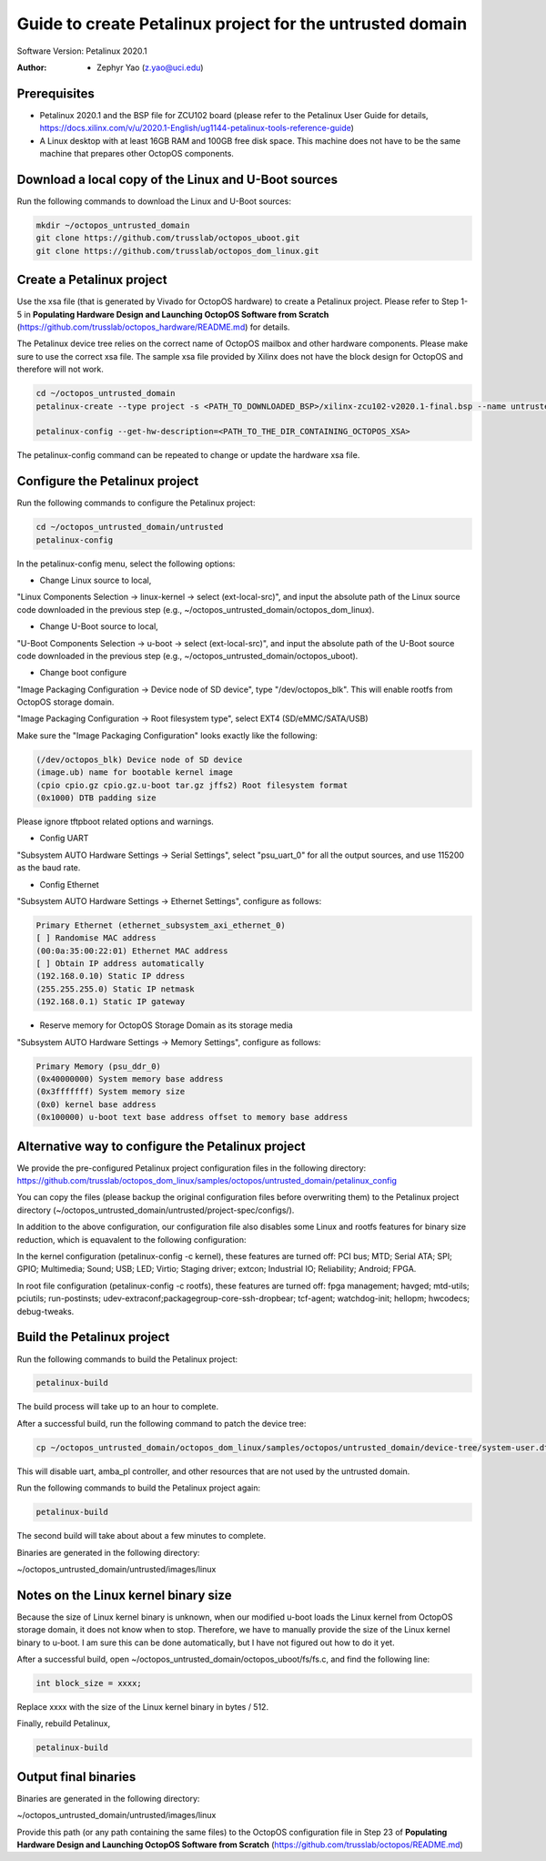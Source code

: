 =========================
Guide to create Petalinux project for the untrusted domain
=========================

Software Version: Petalinux 2020.1

:Author: - Zephyr Yao (z.yao@uci.edu)

Prerequisites
=============

* Petalinux 2020.1 and the BSP file for ZCU102 board (please refer to the
  Petalinux User Guide for details, https://docs.xilinx.com/v/u/2020.1-English/ug1144-petalinux-tools-reference-guide)
* A Linux desktop with at least 16GB RAM and 100GB free disk space. This machine does not have to be the same machine that prepares other OctopOS components.

Download a local copy of the Linux and U-Boot sources
=====================================================

Run the following commands to download the Linux and U-Boot sources:

.. code-block:: bash

   mkdir ~/octopos_untrusted_domain
   git clone https://github.com/trusslab/octopos_uboot.git
   git clone https://github.com/trusslab/octopos_dom_linux.git


Create a Petalinux project
==========================

Use the xsa file (that is generated by Vivado for OctopOS hardware) to create a Petalinux project. Please refer to Step 1-5 in **Populating Hardware Design and Launching OctopOS Software from Scratch** (https://github.com/trusslab/octopos_hardware/README.md) for details. 

The Petalinux device tree relies on the correct name of OctopOS mailbox and other hardware components. Please make sure to use the correct xsa file. The sample xsa file provided by Xilinx does not have the block design for OctopOS and therefore will not work.

.. code-block:: bash

   cd ~/octopos_untrusted_domain
   petalinux-create --type project -s <PATH_TO_DOWNLOADED_BSP>/xilinx-zcu102-v2020.1-final.bsp --name untrusted
   
   petalinux-config --get-hw-description=<PATH_TO_THE_DIR_CONTAINING_OCTOPOS_XSA> 

The petalinux-config command can be repeated to change or update the hardware xsa file. 

Configure the Petalinux project
===============================

Run the following commands to configure the Petalinux project:

.. code-block:: bash

   cd ~/octopos_untrusted_domain/untrusted
   petalinux-config

In the petalinux-config menu, select the following options:

* Change Linux source to local,

"Linux Components Selection -> linux-kernel -> select (ext-local-src)", and input the absolute path of the Linux source code downloaded in the previous step (e.g., ~/octopos_untrusted_domain/octopos_dom_linux).

* Change U-Boot source to local,

"U-Boot Components Selection -> u-boot -> select (ext-local-src)", and input the absolute path of the U-Boot source code downloaded in the previous step (e.g., ~/octopos_untrusted_domain/octopos_uboot).

* Change boot configure

"Image Packaging Configuration -> Device node of SD device", type "/dev/octopos_blk". This will enable rootfs from OctopOS storage domain.

"Image Packaging Configuration -> Root filesystem type", select EXT4 (SD/eMMC/SATA/USB)

Make sure the "Image Packaging Configuration" looks exactly like the following:

.. code-block:: bash

   (/dev/octopos_blk) Device node of SD device 
   (image.ub) name for bootable kernel image 
   (cpio cpio.gz cpio.gz.u-boot tar.gz jffs2) Root filesystem format
   (0x1000) DTB padding size

Please ignore tftpboot related options and warnings.

* Config UART

"Subsystem AUTO Hardware Settings -> Serial Settings", select "psu_uart_0" for all the output sources, and use 115200 as the baud rate.

* Config Ethernet

"Subsystem AUTO Hardware Settings -> Ethernet Settings", configure as follows:

.. code-block:: bash

    Primary Ethernet (ethernet_subsystem_axi_ethernet_0) 
    [ ] Randomise MAC address                                        
    (00:0a:35:00:22:01) Ethernet MAC address                         
    [ ] Obtain IP address automatically                              
    (192.168.0.10) Static IP ddress                                  
    (255.255.255.0) Static IP netmask
    (192.168.0.1) Static IP gateway  

* Reserve memory for OctopOS Storage Domain as its storage media

"Subsystem AUTO Hardware Settings -> Memory Settings", configure as follows:

.. code-block:: bash

   Primary Memory (psu_ddr_0)
   (0x40000000) System memory base address 
   (0x3fffffff) System memory size 
   (0x0) kernel base address
   (0x100000) u-boot text base address offset to memory base address

Alternative way to configure the Petalinux project
==================================================

We provide the pre-configured Petalinux project configuration files in the following directory:
https://github.com/trusslab/octopos_dom_linux/samples/octopos/untrusted_domain/petalinux_config

You can copy the files (please backup the original configuration files before overwriting them) to the Petalinux project directory (~/octopos_untrusted_domain/untrusted/project-spec/configs/).

In addition to the above configuration, our configuration file also disables some Linux and rootfs features for binary size reduction, which is equavalent to the following configuration:

In the kernel configuration (petalinux-config -c kernel), these features are turned off:
PCI bus; MTD; Serial ATA; SPI; GPIO; Multimedia; Sound; USB; LED; Virtio; Staging driver; extcon; Industrial IO; Reliability; Android; FPGA.

In root file configuration (petalinux-config -c rootfs), these features are turned off:
fpga management; havged; mtd-utils; pciutils; run-postinsts; udev-extraconf;packagegroup-core-ssh-dropbear; tcf-agent; watchdog-init; hellopm; hwcodecs; debug-tweaks.


Build the Petalinux project
============================

Run the following commands to build the Petalinux project:

.. code-block:: bash

    petalinux-build

The build process will take up to an hour to complete.

After a successful build, run the following command to patch the device tree:

.. code-block:: bash

    cp ~/octopos_untrusted_domain/octopos_dom_linux/samples/octopos/untrusted_domain/device-tree/system-user.dtsi ~/octopos_untrusted_domain/untrusted/project-spec/meta-user/recipes-bsp/device-tree/files/system-user.dtsi

This will disable uart, amba_pl controller, and other resources that are not used by the untrusted domain.

Run the following commands to build the Petalinux project again:

.. code-block:: bash

    petalinux-build

The second build will take about about a few minutes to complete.

Binaries are generated in the following directory:

~/octopos_untrusted_domain/untrusted/images/linux

Notes on the Linux kernel binary size
=====================================

Because the size of Linux kernel binary is unknown, when our modified u-boot loads the Linux kernel from OctopOS storage domain, it does not know when to stop. Therefore, we have to manually provide the size of the Linux kernel binary to u-boot. I am sure this can be done automatically, but I have not figured out how to do it yet.

After a successful build, open ~/octopos_untrusted_domain/octopos_uboot/fs/fs.c, and find the following line:

.. code-block:: c

   int block_size = xxxx;

Replace xxxx with the size of the Linux kernel binary in bytes / 512.

Finally, rebuild Petalinux,

.. code-block:: bash

    petalinux-build

Output final binaries
=====================

Binaries are generated in the following directory:

~/octopos_untrusted_domain/untrusted/images/linux

Provide this path (or any path containing the same files) to the OctopOS configuration file in Step 23 of **Populating Hardware Design and Launching OctopOS Software from Scratch**  (https://github.com/trusslab/octopos/README.md)
